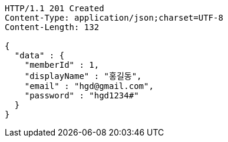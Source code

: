 [source,http,options="nowrap"]
----
HTTP/1.1 201 Created
Content-Type: application/json;charset=UTF-8
Content-Length: 132

{
  "data" : {
    "memberId" : 1,
    "displayName" : "홍길동",
    "email" : "hgd@gmail.com",
    "password" : "hgd1234#"
  }
}
----